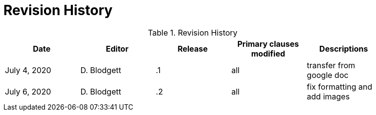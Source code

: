 [appendix]
[[RevisionHistory]]
= Revision History

.Revision History
[width="90%",options="header"]
|====================
|Date |Editor |Release | Primary clauses modified |Descriptions
|July 4, 2020 |D. Blodgett | .1 |all |transfer from google doc
|July 6, 2020 | D. Blodgett | .2 |all |fix formatting and add images
|====================

